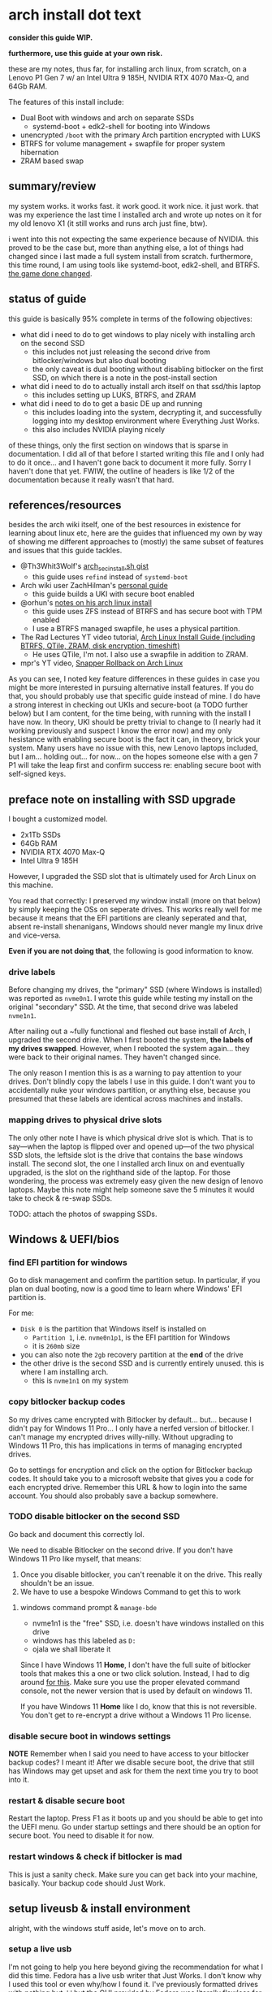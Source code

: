 * arch install dot text

*consider this guide WIP.*

*furthermore, use this guide at your own risk.*

these are my notes, thus far, for installing arch linux, from scratch,
on a Lenovo P1 Gen 7 w/ an Intel Ultra 9 185H, NVIDIA RTX 4070 Max-Q,
and 64Gb RAM.

The features of this install include:
- Dual Boot with windows and arch on separate SSDs
  - systemd-boot + edk2-shell for booting into Windows
- unencrypted =/boot= with the primary Arch partition encrypted with LUKS
- BTRFS for volume management + swapfile for proper system hibernation
- ZRAM based swap

[[file:img/neofetch-desktop.png]]

** summary/review

my system works. it works fast. it work good. it work nice. it just
work. that was my experience the last time I installed arch and wrote
up notes on it for my old lenovo X1 (it still works and runs arch just
fine, btw).

i went into this not expecting the same experience because of
NVIDIA. this proved to be the case but, more than anything else, a lot
of things had changed since i last made a full system install from
scratch. furthermore, this time round, I am using tools like
systemd-boot, edk2-shell, and BTRFS. [[https://youtu.be/UW12BT9pYEw?feature=shared][the game done changed]].

** status of guide

this guide is basically 95% complete in terms of the following objectives:
- what did i need to do to get windows to play nicely with installing arch on the second SSD
  - this includes not just releasing the second drive from bitlocker/windows but also dual booting
  - the only caveat is dual booting without disabling bitlocker on the
    first SSD, on which there is a note in the post-install section
- what did i need to do to actually install arch itself on that ssd/this laptop
  - this includes setting up LUKS, BTRFS, and ZRAM
- what did i need to do to get a basic DE up and running
  - this includes loading into the system, decrypting it, and
    successfully logging into my desktop environment where Everything
    Just Works.
  - this also includes NVIDIA playing nicely


of these things, only the first section on windows that is sparse in
documentation. I did all of that before I started writing this file
and I only had to do it once... and I haven't gone back to document it
more fully. Sorry I haven't done that yet. FWIW, the outline of
headers is like 1/2 of the documentation because it really wasn't that
hard.

** references/resources
besides the arch wiki itself, one of the best resources in existence
for learning about linux etc, here are the guides that influenced my
own by way of showing me different approaches to (mostly) the same
subset of features and issues that this guide tackles.
- @Th3Whit3Wolf's [[https://gist.github.com/Th3Whit3Wolf/0150bd13f4b2667437c55b71bfb073e4][arch_sec_install.sh gist]]
  - this guide uses =refind= instead of =systemd-boot=
- Arch wiki user ZachHilman's [[https://wiki.archlinux.org/title/User:ZachHilman/Installation_-_Btrfs_%2B_LUKS2_%2B_Secure_Boot][personal guide]]
  - this guide builds a UKI with secure boot enabled
- @orhun's [[https://gist.github.com/orhun/02102b3af3acfdaf9a5a2164bea7c3d6][notes on his arch linux install]]
  - this guide uses ZFS instead of BTRFS and has secure boot with TPM enabled
  - I use a BTRFS managed swapfile, he uses a physical partition.
- The Rad Lectures YT video tutorial, [[https://www.youtube.com/watch?v=Qgg5oNDylG8][Arch Linux Install Guide (including BTRFS, QTile, ZRAM, disk encryption, timeshift)]]
  - He uses QTile, I'm not. I also use a swapfile in addition to ZRAM.
- mpr's YT video, [[https://www.youtube.com/watch?v=maIu1d2lAiI][Snapper Rollback on Arch Linux]]

As you can see, I noted key feature differences in these guides in
case you might be more interested in pursuing alternative install
features. If you do that, you should probably use that specific guide
instead of mine. I do have a strong interest in checking out UKIs and
secure-boot (a TODO further below) but I am content, for the time
being, with running with the install I have now. In theory, UKI should
be pretty trivial to change to (I nearly had it working previously and
suspect I know the error now) and my only hesistance with enabling
secure boot is the fact it can, in theory, brick your system. Many
users have no issue with this, new Lenovo laptops included, but I
am... holding out... for now... on the hopes someone else with a gen 7
P1 will take the leap first and confirm success re: enabling secure
boot with self-signed keys.

** preface note on installing with SSD upgrade
I bought a customized model.
- 2x1Tb SSDs
- 64Gb RAM
- NVIDIA RTX 4070 Max-Q
- Intel Ultra 9 185H


However, I upgraded the SSD slot that is ultimately used for Arch
Linux on this machine.

You read that correctly: I preserved my window install (more on that
below) by simply keeping the OSs on seperate drives. This works really
well for me because it means that the EFI partitions are cleanly
seperated and that, absent re-install shenanigans, Windows should
never mangle my linux drive and vice-versa.

*Even if you are not doing that*, the following is good information to
know.

*** drive labels

Before changing my drives, the "primary" SSD (where Windows is
installed) was reported as =nvme0n1=. I wrote this guide while testing
my install on the original "secondary" SSD. At the time, that second
drive was labeled =nvme1n1=.

After nailing out a ~fully functional and fleshed out base install of
Arch, I upgraded the second drive. When I first booted the system,
*the labels of my drives swapped*. However, when I rebooted the system
again... they were back to their original names. They haven't changed
since.

The only reason I mention this is as a warning to pay attention to
your drives. Don't blindly copy the labels I use in this guide. I
don't want you to accidentally nuke your windows partition, or
anything else, because you presumed that these labels are identical
across machines and installs.

*** mapping drives to physical drive slots 

The only other note I have is which physical drive slot is which. That
is to say—when the laptop is flipped over and opened up—of the two
physical SSD slots, the leftside slot is the drive that contains the
base windows install. The second slot, the one I installed arch linux
on and eventually upgraded, is the slot on the righthand side of the
laptop. For those wondering, the process was extremely easy given the
new design of lenovo laptops. Maybe this note might help someone save
the 5 minutes it would take to check & re-swap SSDs.

TODO: attach the photos of swapping SSDs.

** Windows & UEFI/bios
*** find EFI partition for windows
Go to disk management and confirm the partition setup. In particular,
if you plan on dual booting, now is a good time to learn where
Windows' EFI partition is.

For me:
- =Disk 0= is the partition that Windows itself is installed on
  + =Partition 1=, i.e. =nvme0n1p1=, is the EFI partition for Windows
  + it is =260mb= size
- you can also note the =2gb= recovery partition at the *end* of the drive
- the other drive is the second SSD and is currently entirely unused. this is where I am installing arch.
  + this is =nvme1n1= on my system
*** copy bitlocker backup codes
So my drives came encrypted with Bitlocker by
default... but... because I didn't pay for Windows 11 Pro... I only
have a nerfed version of bitlocker. I can't manage my encrypted drives
willy-nilly. Without upgrading to Windows 11 Pro, this has
implications in terms of managing encrypted drives.

Go to settings for encryption and click on the option for Bitlocker
backup codes. It should take you to a microsoft website that gives you
a code for each encrypted drive. Remember this URL & how to login into
the same account. You should also probably save a backup somewhere.
*** TODO disable bitlocker on the second SSD
Go back and document this correctly lol.

We need to disable Bitlocker on the second drive. If you don't have Windows 11 Pro like myself, that means:
1. Once you disable bitlocker, you can't reenable it on the drive. This really shouldn't be an issue.
2. We have to use a bespoke Windows Command to get this to work
**** windows command prompt & =manage-bde=
- nvme1n1 is the "free" SSD, i.e. doesn't have windows installed on this drive
- windows has this labeled as =D:=
- ojala we shall liberate it


Since I have Windows 11 *Home*, I don't have the full suite of
bitlocker tools that makes this a one or two click solution. Instead,
I had to dig around [[https://answers.microsoft.com/en-us/windows/forum/all/turning-off-bitlocker-encryption-on-windows-11/e6403c0a-1f8a-46a4-af0a-d96a9dcced7a][for this]]. Make sure you use the proper elevated
command console, not the newer version that is used by default on
windows 11.

If you have Windows 11 *Home* like I do, know that this is not
reversible. You don't get to re-encrypt a drive without a Windows 11 Pro
license.

*** disable secure boot in windows settings
*NOTE* Remember when I said you need to have access to your bitlocker
backup codes? I meant it! After we disable secure boot, the drive that
still has Windows may get upset and ask for them the next time you try
to boot into it.

*** restart & disable secure boot

Restart the laptop. Press F1 as it boots up and you should be able to
get into the UEFI menu. Go under startup settings and there should be
an option for secure boot. You need to disable it for now.

*** restart windows & check if bitlocker is mad

This is just a sanity check. Make sure you can get back into your machine, basically. Your backup code should Just Work.
** setup liveusb & install environment
alright, with the windows stuff aside, let's move on to arch.
*** setup a live usb
I'm not going to help you here beyond giving the recommendation for
what I did this time. Fedora has a live usb writer that Just Works. I
don't know why I used this tool or even why/how I found it. I've
previously formatted drives with nothing but =dd= but the GUI provided
by Fedora was literally flawless for me across 3 brands of flashdrives
and across 4 different linux ISOs. This includes dealing with how
macOS specifically responds to a liveUSB. If you want to use =dd=, you
can look at my old guide but I don't advise that. There's better
resources out there.

Here's a link to the [[https://fedoraproject.org/workstation/download][fedora media writer]]. They have a media writer for
Windows, macOS, and Linux. I did this with macOS so if it doesn't work
for you on e.g. Windows, I'm sorry.

You're going to want to grab an arch linux ISO, too, of course. You
can grab any that are listed on the [[https://archlinux.org/download/][arch linux website]]. If you're not
going to torrent one, just pick a mirror.

It never hurts to check the blake2b checksums + pgp signatures. the
arch linux download page includes instructions for this. It's not hard
and it's a good learning experience if, for some god forsaken reason,
you've never done either of these things while reading this specific
arch linux install guide. Godspeed. For what it is worth, I did, in
fact, do this myself for my own install.

*** boot the arch iso

plug in your liveUSB into the p1. turn on the p1. go to the bios setup
again like in our previous steps.  this time, however, go to
startup(?) option. click on boot. drag the option for your USB to the
top. I used a Samsung FIT USB and the options list basically had that
as the literal selection. I suspect that it will show your USB by
brand, as well.

save settings and start. you should be presented with a black screen
that gives you the options to choose the arch linux live
installer. press enter and proceed.

you should see a boot window for arch linux. congrats. you have just started.

*** config network

we want internet and =iwctl= is our tool. you can use something
simpler (as I did previously) but this is painless. choose painless
when possible, there's enough pain in this process as it stands.

#+begin_src sh
  iwctl
  [iwd]# station list # should give us a list of our connections and show wlan0 and that it is disconnected
  [iwd]# station wlan0 get-networks
  [iwd]# station wlan0 connect ${YOUR_NETWORK_HERE}
  [iwd]# station list # should now show us connected if done correct
  [iwd]# quit
#+end_src

you should test that your connection works with e.g. =ping google.com=. if packets are successfully shooting without drop, you are good to go.

*** ssh into liveusb

This is optional but I'm going to do it as it makes copying & pasting
commands easier and less error prone.
#+begin_src sh
  passwd
#+end_src

Simply provide a password.

Then, find your IP:
#+begin_src sh
  ip addr show # I am only giving partial results below. What matters is the wlan0 section:
1: lo: <LOOPBACK,UP,LOWER_UP> mtu 65536 qdisc noqueue state UNKNOWN group default qlen 1000
<SNIP>  
3: wlan0: <BROADCAST,MULTICAST,UP,LOWER_UP> mtu 1500 qdisc noqueue state UP group default qlen 1000
    link/ether e8:bf:b8:3e:30:be brd ff:ff:ff:ff:ff:ff
    inet 192.168.1.213/24 metric 600 brd 192.168.1.255 scope global dynamic wlan0 # THIS IS THE LINE.
<SNIP>
#+end_src

Take that IP address and ssh on your machine of choice. Previously, I've done this all locally on the machine I was formatting but, since I'm writing this document as I go alone, it really helps to just SSH in myself.
i.e.
#+begin_src sh
  ssh root@192.168.1.213
#+end_src

*** Keymapping

#+begin_src sh
  loadkeys us # run loadkeys list to find other keymappings if that is what you need
#+end_src

*** HiDPI console font

#+begin_src sh
  ls /usr/share/kbd/consolefonts # all fonts on liveusb
  setfont ter-132n # terminus normal font. only relevant if actually using machine, not ssh'ing etc. will set later again.
#+end_src

*** timedate
#+begin_src sh
  timedatectl set-timezone US/Central # Same thing with keys, just run timedatectl list-timezones to find your tz of choice.
  timedatectl set-ntp true
#+end_src

** partitioning drives
*** partitioning with =gdisk=

it's now time to perform our partitioning. as already stated in
previous sections, it is extremely important that you know the name of
the drives and which one you intend to install arch linux on. If you
are like me and plan on keeping the windows 11 install on one of the
two drives, it is pretty important that you don't accidentally nuke
the drive it is installed on. In the case of *my* machine:
- =nvme0n1= is the drive with base windows 11 install. *I do not want to format this drive*
- =nvme1n1= is the extra ssd that I previously removed bitlocker from. *I want to format this drive*.

with this knowledge in mind, let's start partioning =nvme1n1= with gdisk.

#+begin_src sh
  root@archiso ~ # gdisk /dev/nvme1n1

  gdisk /dev/nvme1n1
  GPT fdisk (gdisk) version 1.0.10

  Partition table scan:
    MBR: protective
    BSD: not present
    APM: not present
    GPT: present

  Found valid GPT with protective MBR; using GPT.
  Command (? for help):
#+end_src

This will start the partitioning process. You can enter =?= to see a list of commands, etc.

Before moving on, it needs to be understood that I am about to nuke
the entire disk. If there is anything you need on this disk, you need
to immediately quit this guide and go back up your device.

With that said, what now follows is a step-by-step list of the
formatting commands I will use to format my drive. The result will be
a disk with two physical partitions. The first partition will be a 1Gb
EFI boot partition. The second will be the entire rest of the disk
space.

we want to format =nvme1n1= into two parts. here we go:
- =o=
  - overwrite disk
  - =Y=
  - =ENTER=
- =n=
  - new partition
  - =ENTER=
    - default partition 1
  - =ENTER=
    - default first sector
  - =+1G=
    - make it a gigabyte
  - =ef00=
    - make the partition EFI
- =n=
  - second partition
  - =ENTER=
    - default partition 2
  - =ENTER=
    - default start sector
  - =ENTER=
    - default to remainder of disk
  - =ENTER=
    - default Linux File System 
- =w=
  - write changes to disk
  - =Y=

*** encrypting with =LUKS=

encrypt the second partition

#+begin_src sh
  cryptsetup luksFormat --hash sha512 /dev/nvme1n1p2
#+end_src

this encrypts our main partition with the dafaults with only the added
modification of making the hash SHA512.

**** open container

#+begin_src sh
  cryptsetup luksOpen /dev/nvme1n1p2 main
#+end_src

*** backup LUKS header file

with a separate USB (formatted with a linux friendly file system), we
should go ahead and make a quick backup file of the LUKS header. If
the header were to ever get destroyed or corrupted, it would be
impossible to decrypt our partition. This is something that can occur
from 3rd party libraries that attempt to modify the file partition
with or without your knowledge. Given the risk, having a backup ready
is a smart idea.

Using =lsblk=, let's assume that the USB appears as =sdb= with a single =sdb1= partition:

#+begin_src sh
  mkdir /mnt/backup_usb
  mount /dev/sdb1 /mnt/backup_usb
  cryptsetup luksHeaderBackup /dev/nvme1n1p2 --header-backup-file /mnt/backup_usb/arch-LUKS-header-backup-file.img
  umount /mnt/backup_usb
#+end_src

*** format partitions 
**** main

#+begin_src sh
  # with mkfs.btrfs, -L is the flag for labels. DO NOT USE -n (nodesize).
  mkfs.btrfs -L main /dev/mapper/main
#+end_src

**** efi (/boo)

#+begin_src sh
  # ...but, for mkfs.fat, -n is used to give a name (label) to the partition...
  mkfs.fat -F32 -n EFI /dev/nvme1n1p1 
#+end_src

*** create btrfs subvolumes & mount

we are going to follow the arch wiki and create a flat hierarchy for
subvol management with BTRFS.

#+begin_src sh
  mount /dev/mapper/main /mnt
  btrfs sub create /mnt/@
  btrfs sub create /mnt/@home
  btrfs sub create /mnt/@snapshots
  btrfs sub create /mnt/@log
  btrfs sub create /mnt/@pkg
  btrfs sub create /mnt/@tmp
  btrfs sub create /mnt/@docker
  btrfs sub create /mnt/@postgres
  btrfs sub create /mnt/@flatpak
  btrfs sub create /mnt/@swap
  btrfs sub create /mnt/@btrfs
  umount /mnt
#+end_src


what the volumes created above are for, in order:
- / (root)
- /home
- /.snapshots
- /var/log
- /var/cache/pacman/pkg
- /var/tmp
- /var/lib/docker
- /var/lib/postgres
- /var/lib/flatpak
- the root of the btrfs fs itself.
  - this is made explicit below when mounting. notice how btrfs's subvol is set to 5, the tacit/default root of btrfs itself.
  - this makes the entire btrfs fs available to us, explicitly, to see.
  - we don't want to use this as *our* root, however. that's a bad idea.
- the BTRFS managed swapfile (more on that below)


after creating those subvolumes, we unmount main because we're going
to remount these subvolumes with new options.

as a note: i will probably end up adding more volumes. an immediate
example would be for the type of files/data stored under
=~/.cache=. this is the type of data that I wouldn't want to be
included in system snapshots which is why, eventually, I will need to
handle those explicitly and separately from my =@home= subvol.


with that said, we re-mount the subvolumes to their specific directories.

#+begin_src sh
  mount -o noatime,nodiratime,compress=zstd,commit=120,space_cache=v2,ssd,discard=async,autodefrag,subvol=@ /dev/mapper/main /mnt
  mkdir -p /mnt/{boot,home,.snapshots,var/log,var/cache/pacman/pkg,var/tmp,var/lib/docker,var/lib/postgres,var/lib/flatpak,btrfs,swap}
  mount -o noatime,nodiratime,compress=zstd,commit=120,space_cache=v2,ssd,discard=async,autodefrag,subvol=@home /dev/mapper/main /mnt/home
  mount -o noatime,nodiratime,compress=zstd,commit=120,space_cache=v2,ssd,discard=async,autodefrag,subvol=@snapshots /dev/mapper/main /mnt/.snapshots
  mount -o noatime,nodiratime,compress=zstd,commit=120,space_cache=v2,ssd,discard=async,autodefrag,subvol=@log /dev/mapper/main /mnt/var/log
  mount -o noatime,nodiratime,compress=zstd,commit=120,space_cache=v2,ssd,discard=async,autodefrag,subvol=@pkg /dev/mapper/main /mnt/var/cache/pacman/pkg
  mount -o noatime,nodiratime,compress=zstd,commit=120,space_cache=v2,ssd,discard=async,autodefrag,subvol=@tmp /dev/mapper/main /mnt/var/tmp
  mount -o noatime,nodiratime,compress=zstd,commit=120,space_cache=v2,ssd,discard=async,autodefrag,subvol=@docker /dev/mapper/main /mnt/var/lib/docker
  mount -o noatime,nodiratime,compress=zstd,commit=120,space_cache=v2,ssd,discard=async,autodefrag,subvol=@postgres /dev/mapper/main /mnt/var/lib/postgres
  mount -o noatime,nodiratime,compress=zstd,commit=120,space_cache=v2,ssd,discard=async,autodefrag,subvol=@flatpak /dev/mapper/main /mnt/var/lib/flatpak
  mount -o noatime,nodiratime,compress=zstd,commit=120,space_cache=v2,ssd,discard=async,autodefrag,subvolid=5 /dev/mapper/main /mnt/btrfs
  mount -o noatime,subvol=@swap /dev/mapper/main /mnt/swap
#+end_src


one final aside: all of these options are basically unnecessary. they are simply made explicit here for my own benefit.

furthermore, there is a limitation for how fstab works. when we later
generate it, you will notice that the mount for @swap will have the
same options as all the other mount points despite what we specified
above. that's a known limitation. it doesn't matter after what we are
about to do. i think. i'm pretty sure. really, is anyone confident
about anything? not me. anyway—

*** enable swapfile with btrfs

this swapfile will be used exclusively for hibernation only. zram will
be our actual swap device for swap.

i am setting it to 48gb for my machine.

you could see what linux will estimate your hibernation image size by looking at the following:

#+begin_src sh
  cat /sys/power/image_size
#+end_src

by default, this is made to be 2/5ths of system memory. my system has
64gb. the standard rules for allocating swap space say to alloc the
size of RAM + a lil more. those rules are mostly outdated. on the
not-too-crazy assumption i won't be hibernating while in the middle of
a workload that is consuming a majority of memory, 48gb is a
reasonable allocation for me.

why swapfile? why BTRFS? this saves me from having to make an
additional physical disk partition which, in turn, gives me the
ability to expand, shrink, or delete it later.

now we tell BTRFS to make the swapfile so it knows to not manage the
subvolume as if it will be used for making snapshots etc later.

#+begin_src sh
  # this is a one line for the manual mkswap commands but more is needed.
  btrfs filesystem mkswapfile --size 48g --uuid clear /mnt/swap/swapfile
  # now we explicitly setup the swapfile and ensure it has the correct
  # properties, for BTRFS and access permissions
  truncate -s 0 /mnt/swap/swapfile
  chattr +C /mnt/swap/swapfile
  fallocate -l 48G /mnt/swap/swapfile
  chmod 600 /mnt/swap/swapfile
  mkswap /mnt/swap/swapfile
#+end_src

finally, turn it on.

#+begin_src sh
  swapon /mnt/swap/swapfile
#+end_src

check in

#+begin_src sh
  swapon --show
#+end_src

you should see a swapfile now and it should have a low priority. this
is good because we only want to use this for hibernation, ie we don't
want this file to be used for anything else, non-hibernation swapping included.

*** mount ESP

originally tried =/efi= but there's several limitations to choosing
this directory such that, without falling back to using GRUB etc, it
does not work well with systemd-boot. i lost a solid day and a half
because of a cascade of misunderstandings that fell downstream from
this fact. you can setup a system on =/efi= instead of =/boot= but you
have been warned. read the arch wiki carefully when departing on this
path.

that aside, let's move on and mount our =/boot=

#+begin_src sh
  # want to ensure the correct read/write permissions are given to /boot
  mount -o uid=0,gid=0,fmask=0077,dmask=0077 /dev/nvme1n1p1 /mnt/boot
#+end_src

** bootstrap arch
*** update mirrors

try to get better mirrors for bootstrapping

#+begin_src sh
reflector -c US,CA,IS --latest 10 --sort rate --save /etc/pacman.d/mirrorlist
#+end_src

*** pacstrap

i'm going to add nano as a default along with mg, an emacs-like editor.

since i'm ssh'ing for this install and i'm using kitty, =kitty-terminfo= ensures that terminal variables are set correctly
for e.g. editing files..

#+begin_src sh
pacstrap /mnt base base-devel linux linux-firmware mg nano kitty-terminfo
#+end_src

you may see a stray ="error: command failed to execute correctly"=. This is actually a warning, not a hard error. So long as the packages install successfully, everything is ok.

*** generate fstab

#+begin_src sh
genfstab -U -p /mnt >> /mnt/etc/fstab 
#+end_src

you can check the contents of fstab.

#+begin_src sh
  nano /mnt/etc/fstab
#+end_src

make sure that =/boot= has correct permissions while you are there.

here's an example of an =/boot= entry with *incorrect* permissions. 

#+begin_src conf
  # /dev/nvme1n1p1 LABEL=EFI
  #                                                        NOTE: fmask and dmask have incorrect permissions! Simply change them to 0077.
  UUID=7986-93D2          /boot            vfat            rw,relatime,fmask=0022,dmask=0022,codepage=437,iocharset=ascii,shortname=mixed,utf8,errors=remount-ro   0 2
#+end_src

if you don't have these correct, =bootctl= will later complain about it.

in theory, you should be able to delete the entry for =/boot= entirely as =systemd-boot= is supposed to manage it automatically but I had no issues so... 🤷

moving on, it's important to also make sure that swap is configured correctly. is should look like this:
#+begin_src sh
  /swap/swapfile          none            swap            defaults        0 0
#+end_src

cool. moving on.

*** arch-chroot

#+begin_src sh
  arch-chroot /mnt
#+end_src

** configure arch install
*** enable multilib

edit =/etc/pacman.conf= by uncommenting the following lines:

#+begin_src conf
  # [multilib]
  # Include = /etc/pacman.d/mirrorlist
#+end_src

make sure it is =[multilib]= and not =[multilib-testing]=.

sync pacman db

#+begin_src sh
  pacman -Sy
#+end_src
*** local time & locale

#+begin_src sh
  ln -sf /usr/share/zoneinfo/US/Central etc/localtime
  hwclock --systohc
  mg -n /etc/locale.gen # uncomment en_US.UTF-8
  locale-gen
  echo "LANG=\"en_US.UTF-8\"" > /etc/locale.conf # Not the same thing as previous command & some applications need this. *shrug*
  echo "KEYMAP=us" > /etc/vconsole.conf # this makes our keyboard config permanent
  # Next command will not work if you don't end up installing terminus-font
  echo "FONT=ter-132n" >> /etc/vconsole.conf # make the previous HiDPI font config permanent, too.
#+end_src

*** hostname

#+begin_src sh
echo "HOST_NAME_OF_CHOICE" >> /etc/hostname
#+end_src

and then create a hostsfile:
#+begin_src sh
  mg -n /etc/hosts
#+end_src

and past the following:
#+begin_src conf
  127.0.0.1	localhost
  ::1		localhost
  127.0.1.1	HOSTNAME.localdomain	localhost
#+end_src

where =HOSTNAME= is the hostname you just echoed into =/etc/hostname=.
*** root user passwd

not the same as the root user we created in the live iso. this is the real deal this time.

#+begin_src sh
  passwd 
#+end_src

*** install some more packages

TODO: maybe breakout font shit and non-core system stuff further
below along with when we setup desktop stuff.

TODO: emphasize that downstream configs are made on the assumption
these packages have been installed. Several sections will simply not
work without them.

Note, I am *installing kernel modules for NVIDIA and intel's
microcode* (=intel-ucode=, =vulkan-intel=, =intel-media-driver=). If
you don't have NVIDIA or intel on your machine, you shouldn't be
installing these lol.

#+begin_src sh
  pacman -S linux-headers linux-lts linux-lts-headers os-prober dkms intel-ucode intel-media-driver vulkan-intel libva-utils vdpauinfo \
	 nvidia-open-dkms nvidia-utils nvidia-settings opencl-nvidia efivar edk2-shell efibootmgr sudo git pigz \
	 lbzip2 networkmanager iwd plymouth openssh zsh zsh-completions dosfstools gptfdisk btrfs-progs man-pages \
	 man-db terminus-font ttf-dejavu ttf-liberation noto-fonts ttf-fira-code cantarell-fonts adobe-source-sans-fonts \
	 adobe-source-han-sans-otc-fonts adobe-source-han-serif-otc-fonts noto-fonts noto-fonts-emoji libfido2  \
	 firefox chromium duf xwaylandvideobridge
#+end_src

there are a lot of fonts in here but this will provide you with a
system that should be able to render a large chunk of east/south Asian
character sets in addition to providing emojis, monospace fonts, and a
good selection of san-serif fonts.

*** create user

let's make a new user. let's make you. welcome home to this terrible prison of steel and silicon.

#+begin_src sh
  useradd -m -g users -G wheel -s /bin/zsh USERNAME
#+end_src

setup password

#+begin_src sh
  passwd USERNAME
#+end_src

enable wheel group to have sudo priveledges 

#+begin_src sh
  EDITOR=nano visudo # or just visudo if you're comfortable with vi
#+end_src

find the following lines:
#+begin_src conf
  ## Uncomment to allow members of group wheel to execute any command
  # %wheel ALL=(ALL) ALL
#+end_src

and uncomment the second line:
#+begin_src conf
  ## Uncomment to allow members of group wheel to execute any command
  %wheel ALL=(ALL) ALL # this line. the second line. right here.
#+end_src

go ahead and test your user. if you installed zsh like i did above,
you'll get hit with the new user prompt. you can walk through it (it's
pretty short and straightforward) or just skip. if you want to do it
later, it will tell you how to do that, too.

#+begin_src sh
  sudo -iu USERNAME # this will probably throw an "unable to find terminal name for device..." error, that's expected here.
  archiso% sudo pacman -Sy # this should prompt for your user's password. if everything is alright, you'll successfully sync pacman's packages.
  archiso% exit # you could do the rest of this guide as your user. you just need to start using sudo, of course.
#+end_src

*** update mkinitcpio

#+begin_src sh
  mg -n /etc/mkinitcpio.conf
#+end_src

add nvidia modules and btrfs.

#+begin_src conf
  MODULES=(nvidia nvidia_modeset nvidia_uvm nvidia_drm btrfs)
#+end_src

as an aside, I'm fairly sure that btrfs is not necessary here as a module. sorry, this is what you get when you use someone else's guide. the arch mods were right :)

moving on, update our HOOKS to use systemd, microcode, and the correct encryption module.
#+begin_src conf
  HOOKS=(base systemd keyboard autodetect microcode modconf sd-vconsole block filesystems sd-encrypt fsck)
#+end_src

At this point, I need to warn that =kms= should not be in the above
stanza. NVIDIA handles its own kms. Using the =kms= module risks
enabling =nouveau= which would conflict with nvidia.

the =systemd= hook provides a lot of services for us that otherwise
require several more hooks when using =busybox=. this includes support
for =hibernation=.

*** regenerate initramfs

#+begin_src sh
  mkinitcpio -p linux
  mkinitcpio -p linux-lts
#+end_src

be mindful to specifically note a log message for =Early uncompressed CPIO image generation successful=.
This tells us that our =microcode= hook is working correctly.

** setup bootloader
*** bootctl install

#+begin_src sh
  bootctl install
#+end_src

if everything goes to plan, we should now have a =/boot= directory
with a basic UEFI boot manager copied over for us along with a basic
UEFI boot entry for "Linux Boot Manager".

if things don't go right, or if you have issues later with boot
options, checkout what =bootctl list= reports. it will tell you when
it sees entries and when something is wrong with them.

*** loader conf

pretty simple. we need to tell the bootloader how to boot our images of arch linux.

first we set the defaults

#+begin_src sh
  mg -n /boot/loader/loader.conf
#+end_src

#+begin_src conf
  default arch.conf
  timeout 5
  editor no
  console-mode auto
#+end_src

*** entries confs

now we add the boot entries. before we do that, however, let's grab
the offset for our swapfile partition that is handled by btrfs:

#+begin_src sh
  btrfs inspect-internal map-swapfile -r /swap/swapfile
#+end_src

you'll get a number. keep ahold of that number. we're going to  use that in our arch.conf below for our =resume_offset= kernel parameter.

finally, grab the UUID for the LUKS partition:

#+begin_src sh
  blkid | grep nvme1n1p2
#+end_src
You should get a UUID in the general form of =xxxxxxxx-xxxx-xxxx-xxxx-xxxxxxxxxxx=. you're going to need that.

now create the arch.conf

#+begin_src sh
  mg -n /boot/loader/entries/arch.conf
#+end_src

copy and past the following entry. Note that you must replace the values
- =UUID=
- =NAME_OF_LUKS_VOLUME=
- =NAME_OF_LUKS_VOLUME_WITH_SWAPFILE=
- =BTRFS_OFFSET=

In our case, =NAME_OF_LUKS_VOLUME= and =NAME_OF_LUKS_VOLUME_WITH_SWAPFILE= are the same thing, =main=, because we're using a swapfile provisioned by BTRFS.

=BTRFS_OFFSET= and =UUID= are the values we just obtained above, substitute those accordingly as well.

once again, I must emphasize that I am setting up my laptop to use
NVIDIA graphics with Intel. This influences the choice of kernel
parameters used below. You are going to need different parameters if
your hardware is different. It is as shrimple as that 🦐.

#+begin_src conf
  title Arch Linux
  linux /vmlinuz-linux
  initrd /initramfs-linux.img
  options rd.luks.name=UUID=NAME_OF_LUKS_VOLUME root=/dev/mapper/NAME_OF_LUKS_VOLUME rootflags=subvol=@ resume=/dev/mapper/NAME_OF_LUKS_VOLUME_WITH_SWAPFILE resume_offset=BTRFS_OFFSET nvidia-drm.modeset=1 NVreg_PreserveVideoMemoryAllocations=1 nvidia.NVreg_TemporaryFilePath=/var/tmp sysrq_always_enabled=1 nowatchdog splash quiet loglevel=3 systemd.show_status=auto rd.udev.log_level=3 vt.global_cursor_default=0 rw
#+end_src

with the above config, we should have a fairly silent (not a wall of text) boot that ensures hibernation works, including all of NVIDIA's graphic memory.

*TODO* enumerate kernel options explicitly with notes on what they do
- https://wiki.archlinux.org/title/Silent_boot
- https://wiki.archlinux.org/title/NVIDIA#DRM_kernel_mode_setting

make a copy of it for linux-lts

#+begin_src sh
  cp /boot/loader/entries/arch.conf /boot/loader/entries/arch-lts.conf
#+end_src

and just change the =linux= and =initrd= lines to their lts versions

#+begin_src conf
  title Arch Linux LTS
  linux /vmlinuz-linux-lts
  initrd /initramfs-linux-lts.img
  options rd.luks.name=UUID=NAME_OF_LUKS_VOLUME root=/dev/mapper/NAME_OF_LUKS_VOLUME rootflags=subvol=@ resume=/dev/mapper/NAME_OF_LUKS_VOLUME_WITH_SWAPFILE resume_offset=BTRFS_OFFSET nvidia-drm.modeset=1 NVreg_PreserveVideoMemoryAllocations=1 nvidia.NVreg_TemporaryFilePath=/var/tmp sysrq_always_enabled=1 nowatchdog splash quiet loglevel=3 systemd.show_status=auto rd.udev.log_level=3 vt.global_cursor_default=0 rw
#+end_src

we can also add another one for the fallback initramfs for each
version of linux. these confs only differ by their =initrd= file
because the purpose of a fallback is to provide a (hopefully)
functional fallback initramfs for that given version of linux.

#+begin_src sh
  cp /boot/loader/entries/arch.conf /boot/loader/entries/arch-fallback.conf
#+end_src

#+begin_src sh
  title Arch Linux Fallback
  linux /vmlinuz-linux
  initrd /initramfs-linux-fallback.img
  options rd.luks.name=UUID=NAME_OF_LUKS_VOLUME root=/dev/mapper/NAME_OF_LUKS_VOLUME rootflags=subvol=@ resume=/dev/mapper/NAME_OF_LUKS_VOLUME_WITH_SWAPFILE resume_offset=BTRFS_OFFSET nvidia-drm.modeset=1 NVreg_PreserveVideoMemoryAllocations=1 nvidia.NVreg_TemporaryFilePath=/var/tmp sysrq_always_enabled=1 nowatchdog splash quiet loglevel=3 systemd.show_status=auto rd.udev.log_level=3 vt.global_cursor_default=0 rw
#+end_src

note how line #2 is identical to the original. it's only =/initramfs-linux-fallback.img= that is different.

you can do this again for the lts version, too.

*** plymouth config

this is entirely optional but =plymouth= provides an alternative boot
screen that looks a smidge nicer than what you'll otherwise get when
presented with LUKS decryption prompt.

First, add =plymouth= to =HOOKS= in =mkinitcpio.conf=. It is critical
that you place it *before* =sd-encrypt= but *after*  =systemd=.

#+begin_src conf
  #                   V here V
  HOOKS=(base systemd plymouth keyboard autodetect microcode modconf sd-vconsole block filesystems sd-encrypt fsck)
#+end_src

if you are using plymouth, I cannot emphasize enough how important it is that you did the above edit.

Now make a config:

#+begin_src sh
  nano /etc/plymouth/plymouthd.conf
#+end_src

I'm choosing the =solar= boot screen. it boots a blue solar flare screen. it is simple but works. we can add something cooler later (see below)

#+begin_src conf
  [Daemon]
  Theme=solar
  DeviceScale=1
#+end_src

let's rebuild our kernels again

#+begin_src sh
  mkinitcpio -p linux
  mkinitcpio -p linux-lts
#+end_src

Note: you could use the plymouth cli command instead of the above. it
works well but the above conf file is a good self-note for scaling the
display in case that is needed in the future.

regardless, you can use the cli tool to get a list of plymouth themes that are shipped by default:
#+begin_src sh
  plymouth-set-default-theme --list
#+end_src

and to set it:
#+begin_src sh
  plymouth-set-default-theme -R solar
#+end_src

when does this way, you'll note that our =initramfs= is automatically rebuilt for us.

*** networkmanager

#+begin_src sh
  systemctl enable NetworkManager
#+end_src

*** optimize makepkg

- https://wiki.archlinux.org/title/Makepkg#Compression


there's a lot of other optimizations but they're much more
questionable and are probably best configured on package-specific
basis if they were justified.

however, improving compression is an easy and clear win. this assumes
you installed all of the compression packages from the package install
provided earlier. 

open the conf file:

#+begin_src sh
  mg -n /etc/makepkg.conf
#+end_src

and comment out the defaults for the following entries.

#+begin_src conf
  COMPRESSZST=(zstd -c -T0 --auto-threads=logical -)
  COMPRESSGZ=(pigz -c -f -n)
  COMPRESSBZ2=(lbzip2 -c -f)
  # if aur helper installed, could go even further by installing plzip
  # COMPRESSLZ=(plzip -c -f)
#+end_src

TODO: leveraging tmpfs by default is a solid config optimization

*** enable ssh

#+begin_src sh
  systemctl enable sshd
#+end_src
*** enable bluetooth

#+begin_src sh
  systemctl enable bluetooth
#+end_src
*** fstrim

#+begin_src sh
  systemctl enable fstrim.timer
#+end_src
*** setup nvidia hibernation services

some of these ought to be handled by default given the DE of choice but you should go ahead and do this yourself:

#+begin_src sh
  systemctl enable nvidia-suspend
  systemctl enable nvidia-hibernate
  systemctl enable nvidia-resume
#+end_src

*** audio
- https://github.com/mikeroyal/PipeWire-Guide#Installing-PipeWire-on-Arch-Linux

install the following:

#+begin_src sh
  pacman -S pipewire wireplumber pipewire-alsa alsa-utils sof-firmware alsa-firmware
#+end_src

and then enable the following *user* services:

#+begin_src sh
  systemctl --user enable pipewire.socket
  systemctl --user enable pipewire-pulse.socket
  systemctl --user enable wireplumber
#+end_src

KDE should handle the rest elegantly when you reboot into the system
(more on that below). If that doesn't turn out to be the case, come
back to this section and try checking the =status= for each of these
services.

** install a DE ig
*** SDDM

this is our login manager. if you're using gnome, you'll need =GDM= instead. I don't recommend mixing and matching my configs with that.

#+begin_src sh
  pacman -S sddm && systemctl enable sddm
#+end_src

*** KDE

I used KDE last time I installed arch and it was the best desktop
experience of my life. I am not even joking. It Just Worked for
everything I cared about and was less buggy/clunky than Gnome which I
had used for years with Ubunto. This remains the case as I type this
on KDE Plasma 6.

This time, however, my install will be a smidge more slim. Instead of
installing large meta packages for KDE applications (no insult
implied, btw!), I'm installing =plasma= + applications that I know I
will want from the get-go. I will definitely be installing more as I
go along and realize I am missing something lol.

#+begin_src sh
    sudo pacman -S plasma konsole dolphin ark kwrite spectacle krunner partitionmanager kdeconnect gwenview okular kcharselect \
	 qt6-tools nuspell hunspell hunspell-en_us hunspell-es_mx libreoffice-fresh libmythes mythes-en hyphen hyphen-en
#+end_src

you're going to be given a lot of options. i went with defaults (don't
choose a number, just press =ENTER=) with the *exception of audio*
where i chose =pipewire-jack=, which uses =pipewire=, a forward
looking library for audio on linux. *you should do this too if you're
following my guide*.

*** sysreq
the kernel is already configured to use this from the mkinitcpio.conf
section and no further action is required. this is just a section
acknowledging it. =SysRq= is typically the print screen button. read
about it [[https://wiki.archlinux.org/title/Keyboard_shortcuts#Kernel_(SysRq)][here]].


this is just something useful to remember for when/if the system ever
becomes unresponsive beyond save. in theory, you should still be able
to kill it with these keystrokes.


At minimum, good shortcuts to remember:
- =Alt+SysRq+b= (Alt+PrintScreen b) will reboot a system.
- =Alt+SysRq+e= will send SIGTERM to *all* processes to terminate gracefully
- =Alt+SysRq+i= will SIGKILL *all* processes, forcing immediate termination


Notes and exceptions to keep in mind:
- On laptops that use Fn key to differentiate SysRq from PrintScreen,
  it may not actually be necessary to use the Fn key (i.e.,
  Alt+PrintScreen+letter could work).
- On Lenovo laptops (outside of their Legion lineup) SysRq is often
  configured as Fn+S. To use it press and hold Alt then press Fn+s,
  release Fn and s still holding Alt followed by the keys above.
- sometimes you need to use the right-side Alt, not the
  leftside. Apparently this can only be expected of the reboot sequence lol.

** restart and login

#+begin_src sh
  exit
  reboot
#+end_src

here's hoping.

make sure to take your liveUSB out of the machine before it finishes
rebooting or else you'll just reboot into the archISO. if you don't
see the boot entry screen for arch, reboot into the UEFI menu and make
sure that the linux bootloader option is at the top (above windows,
etc).

if that doesn't fix things... time to start reading the arch wiki 😎.

* Post-install configurations
If you have followed this far, congrats and apologies. You should have
a working KDE Desktop Environment that you can login into. What you do
hereout is mostly up to you. That said: *you should get ZRAM and an
AUR helper setup at the minimum.*

You already have a BTRFS swap partition setup for hibernation but no
actual Swap. ZRAM is a fast swap solution that is kept entirely in
memory and will help when your system is under high demand for memory.

An AUR helper is a non-critical but extremely useful tool. AUR is a
reason why a lot of people use arch in the first place.


Getting these two things up and going will be quick if you follow what
I document below in the two immediate subsections. Throw everything
else out the window for all I care.
** setup zram
*** config

#+begin_src sh
  pacman -S zram-generator
  nano /etc/systemd/zram-generator.conf
#+end_src

#+begin_src conf
  [zram0]
  zram-size = ram / 4 # 64gb => 16gb of ZRAM
  compression-algorithm = zstd
#+end_src

let's optimize it

#+begin_src sh
  nano /etc/sysctl.d/99-vm-zram-parameters.conf
#+end_src

#+begin_src conf
  vm.swappiness = 180
  vm.watermark_boost_factor = 0
  vm.watermark_scale_factor = 125
  vm.page-cluster = 0
#+end_src

*** enable
can't do this in chroot
#+begin_src sh
  sudo systemctl daemon-reload
  sudo systemctl start systemd-zram-setup@zram0.service
  # make sure zram is goin
  zramctl
  # check and see what's going on
  swapon
#+end_src
** aur helper
yay is older, well established. paru is a bit newer. idc, really.
*** paru-bin
we're going to install the paru-bin version because this avoids pulling in rust as a system managed dependency.

#+begin_src sh
  mkdir -p ~/.cache/paru
  cd ~/.cache/paru
  git clone https://aur.archlinux.org/paru-bin.git
  cd paru-bin
  makepkg -si
#+end_src

you should now have =paru= on your path; if not, try opening a new shell.

once you have paru on your system, you can delete the directory we just made.
#+begin_src sh
    rm -rf ~/.cache/paru/paru-bin
    # update everything
    paru
    # "reinstall" paru-bin, even.
    # this just re-installs the AUR build artifacts under Paru's default config folder, ~/.cache/paru/clone
    paru -S paru-bin
#+end_src

you can use paru to handle everything else from here.

** dual boot windows using systemd-boot via edk2-shell
*** a preface
when I first did this, I had no issues with bitlocker and launching from the Arch managed bootloader.

however, upon re-install on my new SSD, bitlocker did nothing but give
me issues. As a result, I was forced between choosing an encrypted
windows partition and using a single bootloader to launch. For now, I
have decrypted the windows partition for the sake of ease-of-use but I
plan on trying to re-encrypt it later and see if that fixes the
problem (decrypting & then re-encrypting). I doubt it will, but I'll try lol.

*** configuring with edk2

- tutorial: https://forum.endeavouros.com/t/tutorial-add-a-systemd-boot-loader-menu-entry-for-a-windows-installation-using-a-separate-esp-partition/37431
  
cp edk2-shell into =/boot/=, systemd-boot will automatically detect it and add it to the boot options.
#+begin_src sh
  cp /usr/share/edk2-shell/x64/Shell.efi /boot/shellx64.efi
#+end_src
recall the windows partition with window's EFI, nvme0n1p1

check blkid for the PARTUUID of that partition:
#+begin_src sh
  blkid
  # something like this
  /dev/nvme0n1p1: LABEL="SYSTEM" UUID="7C1C-4DAE" BLOCK_SIZE="512" TYPE="vfat" PARTLABEL="EFI system partition" PARTUUID="e0549dce-0997-4db7-ba2f-d3f1df67ade7"
#+end_src

mine was =0549dce-0997-[SNIP]-d3f1df67ade7=.

restart machine. choose the UEFI shell option. it should automatically
list the device mappings. look for the device alias that has the same
PARTUUID.

mine was =FS1:HD1b;BLK7=. You can theoretically go with any of these
three, =FS1=, =HD1b=, and =BLK7=, but IME the latter two are liable to
change (and thus break the boot entry) whereas =FS1= hasn't changed
across the several times I've had to play with this.

run =exit= and reboot into liveusb/arch and create the following file:

#+begin_src sh
  nano /boot/loader/entries/windows.nsh
#+end_src

with the full EFI path:
#+begin_src conf
  <ALIAS>:EFI\Microsoft\Boot\Bootmgfw.efi
#+end_src

where =<ALIAS>= is the alias of your specific windows EFI (=FSX=,
=HDXY=, =BLKX=). As previously mentioned, I chose to go with =FS1=:
#+begin_src conf
  FS1:EFI\Microsoft\Boot\Bootmgfw.efi	  
#+end_src

now just make the boot entry for windows at =/boot/entries/windows.conf=:
#+begin_src conf
  title Windows
  efi   /shellx64.efi
  options -nointerrupt -exit windows.nsh
#+end_src

some additional options:
#+begin_src sh
  # optional, hides default UEFI shell greeting
  -nomap -noversion
  # hide addition unnecessary output from UEFI
  -noconsoleout
#+end_src

aside: instead of using a =windows.nsh= file, you can just inline the
path in the following conf file. Just replace =windows.nsh= 1:1 with the full path enumerated above.

reboot and you should see windows in the boot menu! You should test it out. If it doesn't work, it may be related to the same issue I had above when using aliases *other than* the =FSX= variant.

** IDEs
*** emacs
a lot of people don't know this, but GTK/QT apps can have less latency
than their terminal equivalent, emacs included!

this version is compiled with the gccjit flag *and* uses a pure gtk3
UI which provides performance improvements.
#+begin_src sh
  sudo pacman -S emacs-wayland
#+end_src

i have a lot of other stuff i want to do with my emacs so I'll leave it at that for now.

*** vscode

it's nice to have another, much more popular, editor on my system,
especially for collaboration and copying dev tooling/code environments
for contributions, etc.

let's install =vscodium= and some hooks that provide more of the
expected functionality of vscode (but without microsoft):

#+begin_src sh
  paru -S vscodium-bin vscodium-bin-marketplace vscodium-bin-features
#+end_src

this gets us the binary for vscodium + adds two sets of patches that
provide access to the extension marketplace + enables additional
features that are disabled by default.

IME, for whatever reason, the first time I ran =VSCodium - Wayland=
(the desktop shortcut produced by =vscodium-bin= for Wayland systems),
it caused a spike in CPU and didn't originally render the
window. I don't know why this happened but right clicking the app icon
and moving it to a different monitor made it visible/render
correctly. The behavior did not replicate the few times I re-opened it
afterwards, thankfully.

** js
*** nvm
install nvm
#+begin_src sh
  curl -o- https://raw.githubusercontent.com/nvm-sh/nvm/v0.40.1/install.sh | bash
  source ~/.zshrc
  nvm install node && nvm use node
#+end_src
*** install pnpm
since we now have node installed, it's pretty easy:
#+begin_src sh
  corepack enable pnpm && pnpm setup && source ~/.zshrc
#+end_src
*** install ts
#+begin_src sh
  pnpm install typescript --global
#+end_src
*** install turbo
#+begin_src sh
  pnpm install turbo --global
#+end_src
** python (pyenv & pyenv-virtualenv)
first install the required deps for python-build:
#+begin_src sh
  # All of these should be installed, sans tk
  paru -S openssl zlib xz tk
#+end_src

and then install pyenv itself:

#+begin_src sh
  curl https://pyenv.run | bash  
#+end_src

you're going to get some snippets to configure zsh for pyenv, go ahead and add them:
#+begin_src sh
  echo 'export PYENV_ROOT="$HOME/.pyenv"' >> ~/.zshrc                                                                                             0>--<20:47[367]
  echo '[[ -d $PYENV_ROOT/bin ]] && export PATH="$PYENV_ROOT/bin:$PATH"' >> ~/.zshrc
  echo 'eval "$(pyenv init -)"' >> ~/.zshrc
  source ~/.zshrc
#+end_src

this should automatically install =pyenv-virtualenv= by default, go ahead and theck this real quick:

#+begin_src sh
  pyenv virtualenv --help
#+end_src

if you get help text, then =pyenv-virtualenv= is installed. if not, run the following:
#+begin_src sh
  git clone https://github.com/pyenv/pyenv-virtualenv.git $(pyenv root)/plugins/pyenv-virtualenv
  echo 'eval "$(pyenv virtualenv-init -)"' >> ~/.zshrc
  exec "$SHELL"
#+end_src

finally, add a pyenv managed version of python. a good reason to do
this is so you always have a version of python that is separate from
the system python managed by arch. you could always do this yourself
by managing =venvs= but pyenv makes this whole workflow a lot easier,
both for things you might want installed at a "global" level and by
project, etc.

#+begin_src sh
  # this will take a minute or two
  pyenv install 3.12.6
  # or just name it 'g', like i do
  pyenv virtualenv 3.12.6 global
  # make it default
  pyenv global g
  # check your defaul
  pyenv global # or pyenv version
#+end_src
** ssh
*** import ssh
so i want to re-use a private key. first:
#+begin_src sh
  mkdir -p ~/.ssh
#+end_src

assuming I have it on a USB & it's mounted:
#+begin_src sh
  cp /run/media/<USER>/<USB>/id_ed25519* ~/.ssh
  chmod 700 ~/.ssh
  chmod 600 ~/.ssh/id_ed25519
  chmod 600 ~/.ssh/id_ed25519.pub
#+end_src
*** ssh-agent
i would like my key to be handled across all terminals but i'm cool
not using an auto-login mechanism via KDE (or some other tool).

#+begin_src sh
  sudo pacman -S keychain
#+end_src

and then in my =.zshrc=:
#+begin_src zsh
  # add key names as necessary
  eval $(keychain --eval --quiet --agents ssh id_ed25519)
#+end_src

and then in my terminal:
#+begin_src sh
  source ~/.zshrc
#+end_src

you should be prompted for the key's password.

i like to use github to test my ssh:
#+begin_src sh
  ssh -T git@github.com
#+end_src

you should get a congratulations message if everything is setup correctly.

** rust
just use the install script:
#+begin_src sh
  curl --proto '=https' --tlsv1.2 -sSf https://sh.rustup.rs | sh
#+end_src

** additional plymouth themes

after successfully booting once with one of the pre-packaged plymouth themes, you can add some spice via the =plymouth-themes= repo.
- https://github.com/adi1090x/plymouth-themes


please note that *I had some initial issues* when using themes from
this repository but this was when I tried to pre-emptively install a
custom theme *before* booting and unlocking my KDE configured system
for the first time.

finally, beware of decrypt password issue & solution: https://github.com/adi1090x/plymouth-themes/issues/43#issuecomment-2212544121
  - in theory, this *should not* be an issue for us. =cantarell-fonts= and =ttf-dejavu= are installed and should be used.

ones I really like:
- Cross Hud, #17 in repo, https://aur.archlinux.org/packages/plymouth-theme-cross-hud-git
- Hud 3, #44 in repo, https://aur.archlinux.org/packages/plymouth-theme-hud-3-git (close second)
- Rings, #62 in repo, https://aur.archlinux.org/packages/plymouth-theme-rings-git
- Seal 2, #67 in repo, https://aur.archlinux.org/packages/plymouth-theme-seal-2-git (i think favorite)
- Square Hud, #75 in repo, https://aur.archlinux.org/packages/plymouth-theme-square-hud-git
- Target 2, #77 in repo, https://aur.archlinux.org/packages/plymouth-theme-target-2-git (close second)


installing & using themes is straightforward from the README:
#+begin_src
  git clone https://github.com/adi1090x/plymouth-themes.git
  cd plymouth-themes

  # copy into plymouth theme directory
  sudo cp -r angular /usr/share/plymouth/themes/

  # check if theme exist in dir, it should be shown in the list
  sudo plymouth-set-default-theme -l

  # now set the theme (angular, in this case) and rebuilt the initrd
  sudo plymouth-set-default-theme -R angular
#+end_src

**** advice on testing

IMO, you might want to leave your =lts= image untouched from
plymouth. Why? this gives you a system you can cleanly boot into on
the off-chance a new plymouth theme doesn't work. This saves you the
trouble of having to use a recovery USB etc to get back into the
system and change/disable plymouth.

In other words, modify =/boot/loader/entries/linux-lts.conf= and add =plymouth.enable=0 disablehooks=plymouth= to the kernel parameters.

**** smooth transition

*I personally didn't see the need for this*. You are free to use it, however.

Create the following service:

#+begin_src sh
  mg -n /etc/systemd/system/display-manager.service.d/plymouth.conf
#+end_src

with the following:

#+begin_src conf
  [Unit]
  Conflicts=plymouth-quit.service
  After=plymouth-quit.service rc-local.service plymouth-start.service systemd-user-sessions.service
  OnFailure=plymouth-quit.service

  [Service]
  ExecStartPost=-/usr/bin/sleep 30
  ExecStartPost=-/usr/bin/plymouth quit --retain-splash
#+end_src

** check screensharing on wayland
wayland is now the default on the majority of mainline linux
distros. a lot of work has been put into back-compatibilities for xorg
functionality that remains unsupported for whatever reason, be it the
available API or the literal architectural differences between xorg
and wayland.

that all said, if you are using KDE as I installed it
above... screensharing, at least via tools like chromium and discord,
ought to work.

to test chromium, you can go to this [[https://mozilla.github.io/webrtc-landing/gum_test.html][website]]. simply choose a screen,
an application, or a desktop and see if this page correctly mirrors
the selected target. if it doesn't work, something is definitely wrong
and you should start hitting up the arch wiki. =xdg-desktop-portal=
makes this possible for =gtk=, =kde=, and other backends, so that may
be a good place to start looking.

** more system audio
*** controlling cli audio with bluetooth headphones
in my case, this is necessary for controlling =ncspot= (see next
section) with my bluetooth headphones. this is not the only thing it
is useful for but it's pretty damn convenient just for =ncspot=.

simply install =playerctl=
#+begin_src sh
  paru -S playerctl
#+end_src

and then configure and enable the daemon as a systemd unit:
#+begin_src sh
  mg -n ~/.config/systemd/user/playerctld.service
#+end_src

with the following: 
#+begin_src conf
  [Unit]
  Description=Keep track of media player activity

  [Service]
  Type=oneshot
  ExecStart=/usr/bin/playerctld daemon

  [Install]
  WantedBy=default.target
#+end_src

#+begin_src sh
  systemctl daemon-reload
  systemctl --user enable playerctld.service
#+end_src

*** ncspot
the simplest and imo most functional spotify client with a tiny memory
footprint.

there is currently an upstream bug that makes the AUR bin
non-functional but a fix has been deployed on main so let's install
that somewhere. note that the =covers= feature was causing a new,
possibly related, bug that made =ncspot= unuseable so we don't build
it with that feature.

#+begin_src sh
    mkdir sftw && cd sftw
    git clone git@github.com:hrkfdn/ncspot.git && cd ncspot
    # mpris, notify, share_clipboard, and pulseaudio_backend (this works with pipewire)
    # are included in default. 
    cargo build --release
#+end_src

i like to keep locally built binaries (non-AUR, etc) in my own =~/bin/= directory:
#+begin_src sh
  mkdir ~/bin && cp target/release/ncspot ~/bin
#+end_src

running =ncspot= will prompt you to follow an OATH link to connect
your account. after doing that, you should be able to use
=ncspot=. note, it might take a few seconds to populate the client as
it syncs your accounts state locally (playlists, recently favorited
songs, etc).

**** configuration

there's a lot to configure. [[https://github.com/hrkfdn/ncspot/blob/main/doc/users.md#configuration][check it out here]].

**** TODO notifications

TODO: they don't seem to be spawning and should be enabled by
default. might just be an issue between what KDE is expecting and what
ncspot emits. not the biggest deal. 

**** kitty terminal 

with =kitty= terminal, ncspot used to struggle with some
ascii/coloring. *this doesn't appear to be the case anymore* but if
the problem returns, there's a trivial solution:

#+begin_src sh
  TERM=xterm-256color ncspot
#+end_src

simply create an alias in your =.zshrc= if this becomes something you
need.

*** EasyEffects (equalizer)
convenient audio equalizer with GUI built on GTK. Easy to use and with plenty of community contribs, so that's just what I went with.

this installs easyeffects + other deps that, on my machine, weren't
already pulled in by the other audio related packages I've installed
while working through this guide.
#+begin_src sh
  paru -S easyeffects lsp-plugins calf zam-plugins mda.lv2
#+end_src

furthermore, you would benefit from pulling in some profiles made by
the community. these are two big ones with decent presets that are
ready to use. download each repo's zip file, unzip it, and then copy
the json configs under =.config/easyeffects/output=:
- https://github.com/JackHack96/EasyEffects-Presets
- https://github.com/p-chan5/EasyPulse?tab=readme-ov-file

**** further audio nerd stuff to check out later
- https://github.com/jaakkopasanen/AutoEq
*** noise suppression
EasyEffects also handles microphone noise suppression. I haven't had
to test this yet given discord rolls its own solution and that's the
only mic-related activity i've engaged in thus-far.

To do this, we'll use [[https://gist.github.com/jtrv/47542c8be6345951802eebcf9dc7da31][this profile]]. This profile was developed to
target masculine, ie lower pitched, voices. Based on my reading of the
config file (both the original and the current version), to make the
profile friender to higher pitched voices, modify the following lines
to a higher frequency:
#+begin_src js
  // This file is supposed to be JSON so these comments will be invalid if used in your config.
  {
    "input": {
      // Skipping lines...
      "equalizer#0": {
	// skipping...
	"left": {
	  "band0": {
	    "frequency": 50.0 // this is the line. increase this by e.g. 10-30 and see if it helps.
	    // SNIP
	  },
	  "band1": {
	    "frequency": 90.0 // same thing here. increase it by the same bump you did above.
	  },
	  // SNIP
	},
	// SNIP
	"right": {
	    // exact same thing as above for both band0 and band1 again.
	},
      },
    },
  }
#+end_src

while i doubt that these modifications are sufficient for a higher
pitched, more feminine voice, I think it will help by raising the core
frequency baseline used for monitoring human voice input. what is
really cool about this config is that it is AI generated so I have no
real way to introspect the logic that emitted it. /what a time to be alive/

**** alternatives to easyeffects for noise suppression
there are two popular/common solutions, one is packaged by arch
directly and the other is via aur. Including EasyEffects, each use
RNNs, Recurrent Neural Networks for audio noise reduction.
1. https://archlinux.org/packages/?name=noise-suppression-for-voice
   - this is the arch packaged solution
   - config: https://github.com/werman/noise-suppression-for-voice#pipewire
   - considered slightly more complex to configure but, by that measure, allows more user customization
2. https://aur.archlinux.org/packages/noisetorch
   - this is considered a lot more easy/user friendly in terms of defaults
   - also includes a threshold mechanism that auto-mute microphone
     when no speech is detected
     
** font tweaking
*** emojis still not rendering correctly on some applications/websites (?)
based on the way fontconfig works (this is cursed and eldritch
knowledge), it looks like we still need to explicitly demand for =Noto
Color Emoji= to be rendered across font families and when
e.g. websites request a specific type of emoji font that are not
available on our system (i.e. Apple Emoji, etc).

create the following:
#+begin_src sh
  mg -n /usr/share/fontconfig/conf.avail/75-noto-color-emoji.conf
#+end_src

with the following:
#+begin_src xml
  <?xml version="1.0" encoding="UTF-8"?>
  <!DOCTYPE fontconfig SYSTEM "fonts.dtd">
  <fontconfig>

      <!-- Add generic family. -->
      <match target="pattern">
	  <test qual="any" name="family"><string>emoji</string></test>
	  <edit name="family" mode="assign" binding="same"><string>Noto Color Emoji</string></edit>
      </match>

      <!-- This adds Noto Color Emoji as a final fallback font for the default font families. -->
      <match target="pattern">
	  <test name="family"><string>sans</string></test>
	  <edit name="family" mode="append"><string>Noto Color Emoji</string></edit>
      </match>

      <match target="pattern">
	  <test name="family"><string>serif</string></test>
	  <edit name="family" mode="append"><string>Noto Color Emoji</string></edit>
      </match>

      <match target="pattern">
	  <test name="family"><string>sans-serif</string></test>
	  <edit name="family" mode="append"><string>Noto Color Emoji</string></edit>
      </match>

      <match target="pattern">
	  <test name="family"><string>monospace</string></test>
	  <edit name="family" mode="append"><string>Noto Color Emoji</string></edit>
      </match>

      <!-- Block Symbola from the list of fallback fonts. -->
      <selectfont>
	  <rejectfont>
	      <pattern>
		  <patelt name="family">
		      <string>Symbola</string>
		  </patelt>
	      </pattern>
	  </rejectfont>
      </selectfont>

      <!-- Use Noto Color Emoji when other popular fonts are being specifically requested. -->
      <match target="pattern">
	  <test qual="any" name="family"><string>Apple Color Emoji</string></test>
	  <edit name="family" mode="assign" binding="same"><string>Noto Color Emoji</string></edit>
      </match>

      <match target="pattern">
	  <test qual="any" name="family"><string>Segoe UI Emoji</string></test>
	  <edit name="family" mode="assign" binding="same"><string>Noto Color Emoji</string></edit>
      </match>

      <match target="pattern">
	  <test qual="any" name="family"><string>Segoe UI Symbol</string></test>
	  <edit name="family" mode="assign" binding="same"><string>Noto Color Emoji</string></edit>
      </match>

      <match target="pattern">
	  <test qual="any" name="family"><string>Android Emoji</string></test>
	  <edit name="family" mode="assign" binding="same"><string>Noto Color Emoji</string></edit>
      </match>

      <match target="pattern">
	  <test qual="any" name="family"><string>Twitter Color Emoji</string></test>
	  <edit name="family" mode="assign" binding="same"><string>Noto Color Emoji</string></edit>
      </match>

      <match target="pattern">
	  <test qual="any" name="family"><string>Twemoji</string></test>
	  <edit name="family" mode="assign" binding="same"><string>Noto Color Emoji</string></edit>
      </match>

      <match target="pattern">
	  <test qual="any" name="family"><string>Twemoji Mozilla</string></test>
	  <edit name="family" mode="assign" binding="same"><string>Noto Color Emoji</string></edit>
      </match>

      <match target="pattern">
	  <test qual="any" name="family"><string>TwemojiMozilla</string></test>
	  <edit name="family" mode="assign" binding="same"><string>Noto Color Emoji</string></edit>
      </match>

      <match target="pattern">
	  <test qual="any" name="family"><string>EmojiTwo</string></test>
	  <edit name="family" mode="assign" binding="same"><string>Noto Color Emoji</string></edit>
      </match>

      <match target="pattern">
	  <test qual="any" name="family"><string>Emoji Two</string></test>
	  <edit name="family" mode="assign" binding="same"><string>Noto Color Emoji</string></edit>
      </match>

      <match target="pattern">
	  <test qual="any" name="family"><string>EmojiSymbols</string></test>
	  <edit name="family" mode="assign" binding="same"><string>Noto Color Emoji</string></edit>
      </match>

      <match target="pattern">
	  <test qual="any" name="family"><string>Symbola</string></test>
	  <edit name="family" mode="assign" binding="same"><string>Noto Color Emoji</string></edit>
      </match>

  </fontconfig>
#+end_src

then symbolically link it:

#+begin_src sh
    sudo ln -s /usr/share/fontconfig/conf.avail/75-noto-color-emoji.conf /etc/fonts/conf.d
#+end_src

finally, create the following =local.conf=:
#+begin_src sh
  sudo mg -n /etc/fonts/local.conf
#+end_src

#+begin_src xml
  <?xml version="1.0"?>
  <!DOCTYPE fontconfig SYSTEM "fonts.dtd">
  <fontconfig>
   <alias>
     <family>sans-serif</family>
     <prefer>
       <family>Noto Sans</family>
       <family>Noto Color Emoji</family>
     </prefer> 
   </alias>

   <alias>
     <family>serif</family>
     <prefer>
       <family>Noto Serif</family>
       <family>Noto Color Emoji</family>
     </prefer>
   </alias>

   <alias>
    <family>monospace</family>
    <prefer>
      <family>Fira Code</family>
      <family>Noto Color Emoji</family>
     </prefer>
   </alias>
  </fontconfig>
#+end_src

run =fc-cache -f=. restarting your session (logout & login) probably
wouldn't hurt, either, but I don't know the full nuances of how fonts
are cached and loaded by the desktop environment.

*if fonts break, this is the first thing that should be removed.*

*** certain emojis not rendering

i came to notice this with the transgender/trans flag.

KDE apps and some other things (chromium, oddly enough?) will not
render the e.g. trans flag correctly. Inputting it (via text fields,
etc) will show it rendering correctly, however. it appears this is
related, at minimum, years old bug with QT and its font
modernization. womp womp.

- https://bugs.archlinux.org/task/74736
- https://www.mail-archive.com/kde-bugs-dist@kde.org/msg608563.html
- https://bugreports.qt.io/browse/QTBUG-111801

*** fix =fractional_scaling=
In my short amount of time using KDE Plasma 6, there has been one
noticeable degradation from my prior usage. Fonts look /off/. It turns
out there's a small bug betweet QT and Plasma that causes fonts
rendered in some (QT) applications to look squished, particularly on
HDPi monitors with scaling.

This is the recommended mitigation for now. In theory, this should be
fixed very soon in Plasma/KDE as QT [[https://bugs.kde.org/show_bug.cgi?id=479891#c48][has already shipped a fix in =qt6 6.8=]].

Create and open the following file:
#+begin_src sh
  mkdir -p ~/.config/plasma-workspace/env/
  mg -n ~/.config/plasma-workspace/env/path.sh
#+end_src

and add the following:
#+begin_src sh
  export QT_SCALE_FACTOR_ROUNDING_POLICY=RoundPreferFloor
#+end_src

This directory is special and any scripts inside of it are picked up
and ran by Plasma when the DE is initialized. [[https://userbase.kde.org/Session_Environment_Variables][Documentation]].

Add it to your =.zshrc= if you find yourself launching GUI applications
from the CLI directly and you noticed weird font compression.

** TODO secure sudo
*** root logins
** TODO finger print for sudo/login 
- https://wiki.archlinux.org/title/Fprint


going by the list of known devices with support, we can see that my
Lenovo P1 G7 has a compatible device with the following command:
#+begin_src sh
  # 27c6:6594 == Goodix MOC Fingerprint Sensor
  lsusb | grep "27c6:6594"
#+end_src

using fprintd has implications. a big one is that =S3= style Suspend
to RAM cannot be used. However, without changing UEFI settings, the
system is defaulted to =s2idle=, which is compatible with =fprintd=.

I'm not sure I want to use it, yet.

given that it is supported, lets install the following:
#+begin_src sh
  sudo pacman -S fprintd
#+end_src

*** enable sudo with fprint
first, open =/etc/pam.d/sudo= and add the following line to the top of the file:
#+begin_src conf
  auth	sufficient	pam_unix.so try_first_pass pam_fprintd.so likeauth nullok
  auth	sufficient	pam_fprintd.so
#+end_src

*** sudo with fingerprint would be pretty cool
** TODO btrfs optimizations
*** TODO snapshots (snapper)
- https://wiki.archlinux.org/title/Snapper
- https://wiki.archlinux.org/title/Btrfs
- https://github.com/jrabinow/snapper-rollback
- https://gitlab.com/btrfs-assistant/btrfs-assistant
- https://www.youtube.com/watch?v=maIu1d2lAiI
- https://www.youtube.com/watch?v=G_RNR9WTbnQ

whole point of btrfs is to have a more robust file system that allows
us to restore previous state. we should install tools that make that
easy.

#+begin_src sh
  paru -S snapper btrfs-assistant snapper-rollback snap-pac
#+end_src

let's make configs for root and home.

since we already made subvols for these, we need to umount...
*** TODO additional subvolumes for the caches of user installed/managed applications
- =~/.cache/= or, at least, specific subdirectories
- apparently should create volumes for both firefox and chromium
- subvols for gnupg and ssh
- subvols for sddm/gdm
*** TODO maintenance
- https://github.com/kdave/btrfsmaintenance
*** TODO deduping
- https://github.com/Zygo/bees
** TODO dotfiles
** TODO more NVIDIA?
*** enable =nvidia_drm.fbdev=1=?
- at end of 1.2 section: https://wiki.archlinux.org/title/NVIDIA#DRM_kernel_mode_setting
** TODO power management
*** TODO s3 vs s2idle
turns out my device is set to s2idle by default. running:
#+begin_src sh
  cat /sys/power/mem_sleep
#+end_src

returns =[s2idle]=, which is the newer approach to sleep. instead of
suspending entirely to RAM, the system will still intermittantly "wake
up" and check wifi, etc.

This is *inferior* to true Suspend to RAM, ie S3.

changing this would be a major gain to power saving when not connected
to a power source...

however, switching to s3 would mean =fprintd= is not usable (assuming I want to use it).
*** TODO NVIDIA-PRIME
  - https://wiki.archlinux.org/title/PRIME#NVIDIA
  - https://archlinux.org/packages/extra/any/nvidia-prime/
  - might be able to automate most of it: https://aur.archlinux.org/packages/nvidia-prime-rtd3pm
  - also https://github.com/Askannz/optimus-manager
*** TODO acpid (?)
*** TODO tlp (?)

*** TODO fan management?
** clean out bad/old linux bootloaders in UEFI menu
efibootmgr to the rescue
- https://superuser.com/questions/1552127/how-to-delete-extra-os-entries-from-bios
- https://www.reddit.com/r/archlinux/comments/1ajpei8/efi_boot_environment_cleanup/


using the [[https://wiki.gentoo.org/wiki/Efibootmgr#Listing_boot_entries][gentoo guide]], find entries:
#+begin_src sh
  efibootmgr
#+end_src

each is identified as =BootXXXX= where =XXXX= is a number.

to removie an entry:

#+begin_src sh
  efibootmgr -b <XX> -B
#+end_src

be careful lol
** TODO [0/3] Yubikey 2FA

https://github.com/agherzan/yubikey-full-disk-encryption

"It's recommended to have already working encrypted system setup with
encrypt hook and non-ykfde passphrase before starting to use ykfde
hook with ykfde passphrase to avoid potential misconfigurations."

 - [ ] 164-bit non-2FA key
 - [ ] 2FA based key
 - [ ] 2FA based key (backup)

*Alternatively*, could use
 https://github.com/Yubico/yubikey-personalization-gui (in theory) to
 do the same while also producing backup keys for recovery...
** TODO Secure Boot (could brick device, lmfao)
- should be able to go with "use your own keys" section
  - appears that users who bricked their devices just did things wrong. still bad but not as scary.
    - also looks like several cases are related to oracle tooling for enterprise provisioning (lmfao)
  - users on lenovo also further report no issue when following the arch guide as instructed (https://forums.lenovo.com/t5/ThinkPad-T400-T500-and-newer-T-series-Laptops/Own-secure-boot-keys-on-T14/m-p/5069436?page=1#5276410)
    - a guide directly linked to by users in the forum: https://wiki.gentoo.org/wiki/User:Sakaki/Sakaki%27s_EFI_Install_Guide/Configuring_Secure_Boot
  - users also reporting success with lenovo p1 gen 6 (https://www.reddit.com/r/archlinux/comments/10pq74e/my_easy_method_for_setting_up_secure_boot_with)
  - the warning at the top is about completely wiping system keys and it appears that sbctl re-installs those keys when done correctly (https://wiki.archlinux.org/title/Unified_Extensible_Firmware_Interface/Secure_Boot#Using_your_own_keys)
  - should be able to use with systemd-boot just fine (https://www.reddit.com/r/archlinux/comments/xzr9ro/how_to_boot_with_secureboot_enabled_in_systemdboot/)
  - user reporting bricking on NVIDIA with secure boot was false alarm, just followed guide correctly and worked: https://www.reddit.com/r/archlinux/comments/pec41w/secure_boot_selfsigned_keys_nvidia_gpu_bricked/
  - random guide that seems to confirm general premise working by using the standard sbcli workflow: https://gist.github.com/Th3Whit3Wolf/0150bd13f4b2667437c55b71bfb073e4
** TODO hyprland seems nice
** TODO tmpfs for makepkg
** TODO dotfiles & gnu stow
** TODO racer 3 kbd configs
- not OS per se lol
- https://images-na.ssl-images-amazon.com/images/I/71V7fO4UjpL.pdf
** TODO handle warnings about =Possibly missing firmware=
You are basically guaranteed to get warnings of the general format:
#+begin_src
  => WARNING: Possibly missing firmware for module: '$MODULE_NAME'
#+end_src

Even funnier, you will get different warnings between the build for
the default (i.e. =initramfs-linux=, =initramfs-linux-lts=) image and the fallback versions.

For my machine, on a clean install, I got the following for the defaults:
- =xhci_pci=
- =qat_420xx=


For the fallback versions, I got the following:
- =xhci_pci=
- =aic94xx=
- =bfa=
- =qed=
- =qla1280=
- =qla2xxx=
- =wd719x=
- =qat_420xx=


Most of the time, this does not matter. Several of these modules are
for ancient hardware that is (mostly) irrelevant. Realistically, it
will never matter *unless* you find are going out of your way to play
with old hardware, etc.

This is especially true for the *fallback* version.

I would like to solve the warnings for the two that are thrown for the *non-fallback* images:
- for =xhci_pci=, there's an [[https://aur.archlinux.org/packages/upd72020x-fw][AUR package that can be installed]]
- for =qat_420xx=... there's no [[https://intel.github.io/quickassist/RN/In-Tree/in_tree_firmware_RN.html#qat-firmware-available][current release for linux]].
  - you will see that =qat_420xx.bin= and =qat_420xx_mmp.bin= are
    listed as =Pending= under version and release date.
  - previous iterations, e.g. =qat_4xxx=, have been merged into
    =linux-firmware= so there's a good chance this will be resolved
    over time.


for all the others generated by the fallback images, there are [[https://wiki.archlinux.org/title/Mkinitcpio#Possibly_missing_firmware_for_module_XXXX][existing packages to solve this]].
* liveUSB recovery commands
remember how I ssh into my machine? this is also useful for getting a
rescue environment up and going quickly if something goes wrong.
** boot the liveusb
ssh into the machine for ease of copy-pasting commands:
- =iwctl=
  - station list
  - station wlan0 connect SmallsShadowRealm-5
  - quit
- =passwd=
- =ip addr show= for ip addr

once ssh'd in:

** luks

decrypt luks partition

#+begin_src sh
  cryptsetup luksOpen /dev/nvme1n1p2 main
#+end_src

** mount

mount all relevant btrfs partitions. tbqf, swap and even the var
volumes are probably not strictly required but it doesn't hurt to
mount them when the goal is recovery.

#+begin_src sh
  mount -o subvol=@ /dev/mapper/main /mnt
  mount -o subvol=@log /dev/mapper/main /mnt/var/log
  mount -o subvol=@pkg /dev/mapper/main /mnt/var/cache/pacman/pkg
  mount -o subvol=@tmp /dev/mapper/main /mnt/var/tmp
  mount -o subvol=5 /dev/mapper/main /mnt/btrfs
  # idk if swap is actually needed but lol
  mount -o compress=no,subvol=@swap /dev/mapper/main /mnt/swap
  swapon /mnt/swap/swapfile
#+end_src

mount efi

#+begin_src sh
  mount -o uid=0,gid=0,fmask=0077,dmask=0077 /dev/nvmeon1p1 /mnt/boot
#+end_src

chroot

#+begin_src sh
  arch-chroot /mnt
#+end_src
